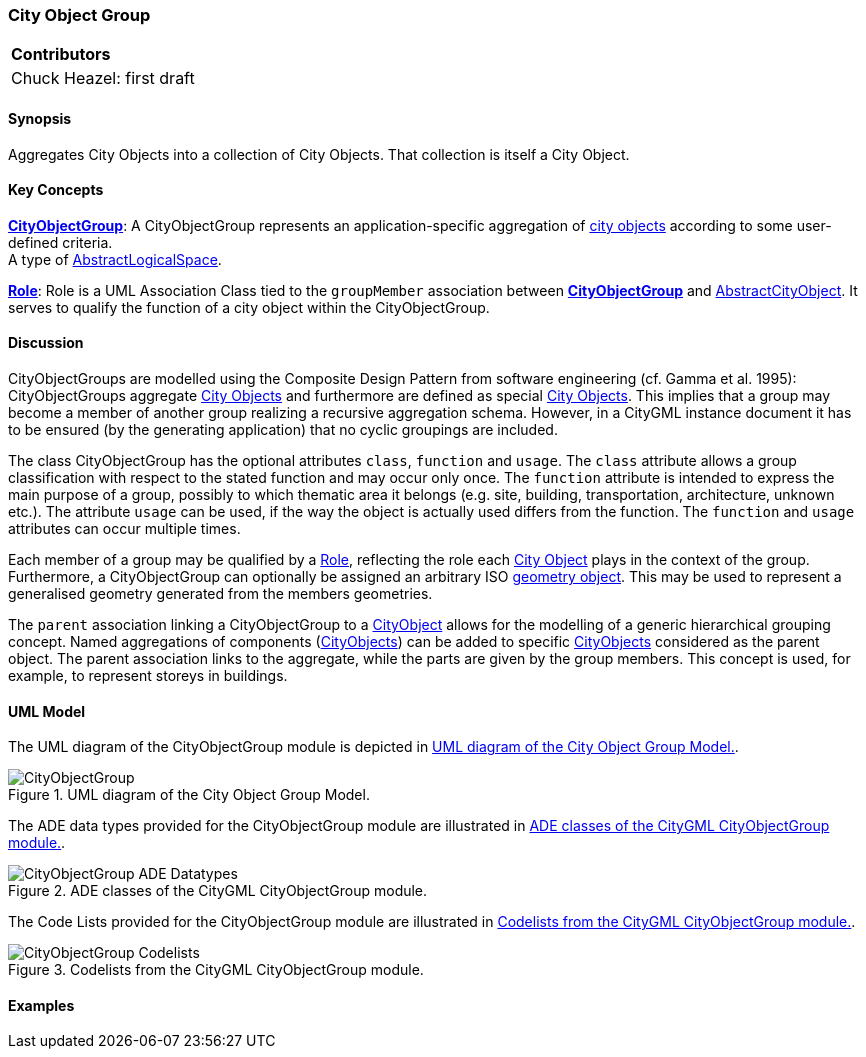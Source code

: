 [[ug_model_city-object-group_section]]
=== City Object Group

|===
^|*Contributors*
|Chuck Heazel: first draft
|===

[[ug_city-object-group_synopsis_section]]
==== Synopsis

Aggregates City Objects into a collection of City Objects. That collection is itself a City Object.

[[ug_city-object-group_concepts_section]]
==== Key Concepts

[[city-object-group-concept]]
<<CityObjectGroup-section,*CityObjectGroup*>>: A CityObjectGroup represents an application-specific aggregation of <<abstract-city-object-concept,city objects>> according to some user-defined criteria. +
A type of <<abstract-logical-space-concept,AbstractLogicalSpace>>.

[[city-object-group-role-concept]]
<<Role-section,*Role*>>: Role is a UML Association Class tied to the `groupMember` association between <<CityObjectGroup-section,*CityObjectGroup*>> and <<abstract-city-object-concept,AbstractCityObject>>. It serves to qualify the function of a city object within the CityObjectGroup.    

[[ug_city-object-group_discussion_section]]
==== Discussion

CityObjectGroups are modelled using the Composite Design Pattern from software engineering (cf. Gamma et al. 1995): CityObjectGroups aggregate <<abstract-city-object-concept,City Objects>> and furthermore are defined as special <<abstract-city-object-concept,City Objects>>. This implies that a group may become a member of another group realizing a recursive aggregation schema. However, in a CityGML instance document it has to be ensured (by the generating application) that no cyclic groupings are included. 

The class CityObjectGroup has the optional attributes `class`, `function` and `usage`. The `class` attribute allows a group classification with respect to the stated function and may occur only once. The `function` attribute is intended to express the main purpose of a group, possibly to which thematic area it belongs (e.g. site, building, transportation, architecture, unknown etc.). The attribute `usage` can be used, if the way the object is actually used differs from the function. The `function` and `usage` attributes can occur multiple times. 

Each member of a group may be qualified by a <<Role-section,Role>>, reflecting the role each <<abstract-city-object-concept,City Object>> plays in the context of the group. Furthermore, a CityObjectGroup can optionally be assigned an arbitrary ISO <<iso-class-table,geometry object>>. This may be used to represent a generalised geometry generated from the members geometries.

The `parent` association linking a CityObjectGroup to a <<abstract-city-object-concept,CityObject>> allows for the modelling of a generic hierarchical grouping concept. Named aggregations of components (<<abstract-city-object-concept,CityObjects>>) can be added to specific <<abstract-city-object-concept,CityObjects>> considered as the parent object. The parent association links to the aggregate, while the parts are given by the group members. This concept is used, for example, to represent storeys in buildings.

[[ug_city-object-group_uml_section]]
==== UML Model

The UML diagram of the CityObjectGroup module is depicted in <<cityobject-uml>>. 

[[cityobject-uml]]
.UML diagram of the City Object Group Model.

image::../standard/figures/CityObjectGroup.png[align="center"]

The ADE data types provided for the CityObjectGroup module are illustrated in <<cityobject-uml-ade-types>>.

[[cityobject-uml-ade-types]]
.ADE classes of the CityGML CityObjectGroup module.
image::../standard/figures/CityObjectGroup-ADE_Datatypes.png[align="center"]

The Code Lists provided for the CityObjectGroup module are illustrated in <<cityobject-uml-codelists>>.

[[cityobject-uml-codelists]]
.Codelists from the CityGML CityObjectGroup module.
image::../standard/figures/CityObjectGroup-Codelists.png[align="center"]

[[ug_city-object-group_examples_section]]
==== Examples

